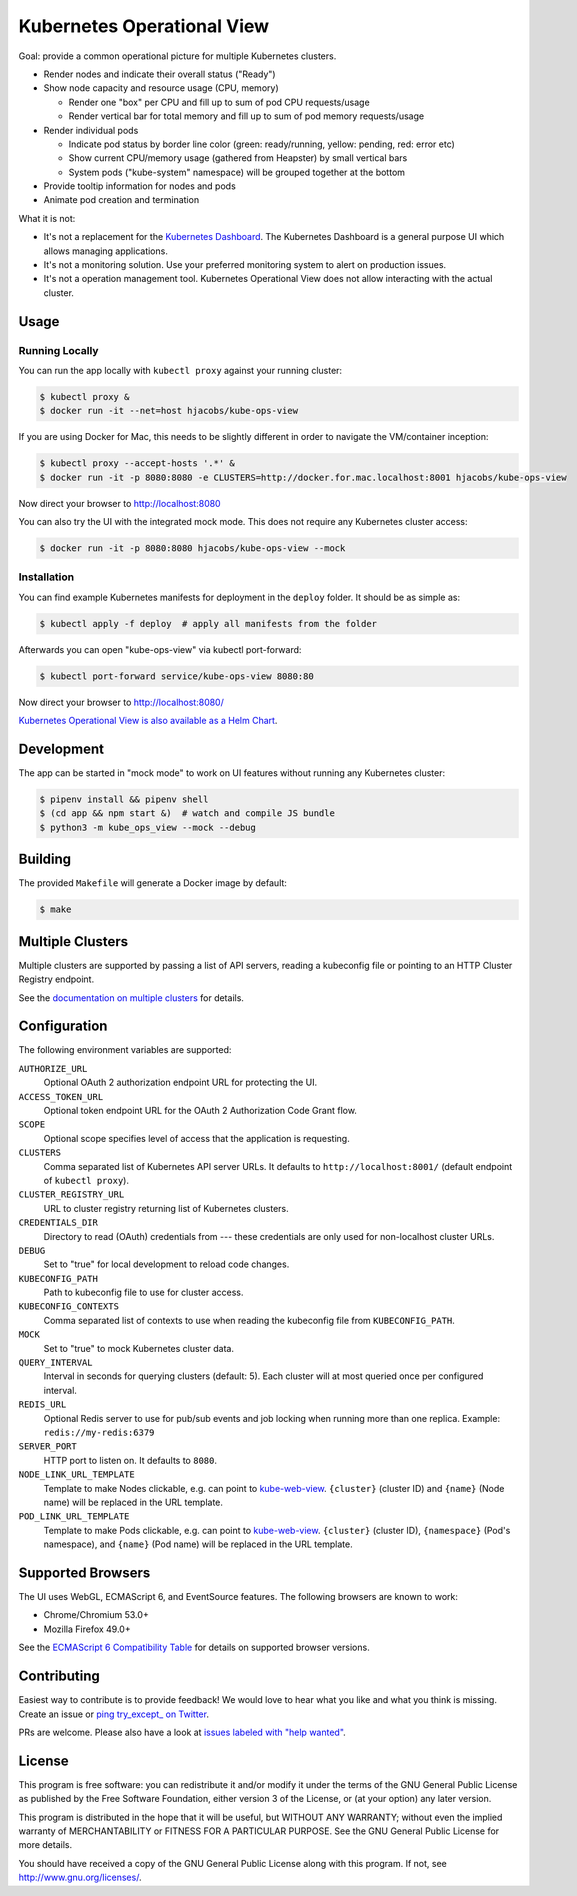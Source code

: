 ===========================
Kubernetes Operational View
===========================

.. image:: https://travis-ci.org/hjacobs/kube-ops-view.svg?branch=master
   :target: https://travis-ci.org/hjacobs/kube-ops-view
   :alt: Travis CI Build Status

.. image:: https://readthedocs.org/projects/kubernetes-operational-view/badge/?version=latest
   :target: http://kubernetes-operational-view.readthedocs.io/en/latest/?badge=latest
   :alt: Documentation Status

.. image:: 	https://img.shields.io/docker/pulls/hjacobs/kube-ops-view.svg
   :target: https://hub.docker.com/r/hjacobs/kube-ops-view
   :alt: Docker pulls

.. image:: https://img.shields.io/badge/calver-YY.MM.MICRO-22bfda.svg
   :target: http://calver.org
   :alt: Calendar Versioning

.. image:: screenshot.png
   :alt: Screenshot

Goal: provide a common operational picture for multiple Kubernetes clusters.

* Render nodes and indicate their overall status ("Ready")
* Show node capacity and resource usage (CPU, memory)

  * Render one "box" per CPU and fill up to sum of pod CPU requests/usage
  * Render vertical bar for total memory and fill up to sum of pod memory requests/usage

* Render individual pods

  * Indicate pod status by border line color (green: ready/running, yellow: pending, red: error etc)
  * Show current CPU/memory usage (gathered from Heapster) by small vertical bars
  * System pods ("kube-system" namespace) will be grouped together at the bottom

* Provide tooltip information for nodes and pods
* Animate pod creation and termination

What it is not:

* It's not a replacement for the `Kubernetes Dashboard`_. The Kubernetes Dashboard is a general purpose UI which allows managing applications.
* It's not a monitoring solution. Use your preferred monitoring system to alert on production issues.
* It's not a operation management tool. Kubernetes Operational View does not allow interacting with the actual cluster.


Usage
=====

Running Locally
---------------

You can run the app locally with ``kubectl proxy`` against your running cluster:

.. code-block:: bash

    $ kubectl proxy &
    $ docker run -it --net=host hjacobs/kube-ops-view

If you are using Docker for Mac, this needs to be slightly different in order to navigate the VM/container inception:

.. code-block:: bash

    $ kubectl proxy --accept-hosts '.*' &
    $ docker run -it -p 8080:8080 -e CLUSTERS=http://docker.for.mac.localhost:8001 hjacobs/kube-ops-view

Now direct your browser to http://localhost:8080

You can also try the UI with the integrated mock mode. This does not require any Kubernetes cluster access:

.. code-block:: bash

    $ docker run -it -p 8080:8080 hjacobs/kube-ops-view --mock

Installation
------------

You can find example Kubernetes manifests for deployment in the ``deploy`` folder.
It should be as simple as:

.. code-block:: bash

    $ kubectl apply -f deploy  # apply all manifests from the folder

Afterwards you can open "kube-ops-view" via kubectl port-forward:

.. code-block:: bash

    $ kubectl port-forward service/kube-ops-view 8080:80

Now direct your browser to http://localhost:8080/

`Kubernetes Operational View is also available as a Helm Chart`_.

.. _Kubernetes Operational View is also available as a Helm Chart: https://kubeapps.com/charts/stable/kube-ops-view


Development
===========

The app can be started in "mock mode" to work on UI features without running any Kubernetes cluster:

.. code-block:: bash

    $ pipenv install && pipenv shell
    $ (cd app && npm start &)  # watch and compile JS bundle
    $ python3 -m kube_ops_view --mock --debug


Building
========

The provided ``Makefile`` will generate a Docker image by default:

.. code-block:: bash

    $ make


Multiple Clusters
=================

Multiple clusters are supported by passing a list of API servers, reading a kubeconfig file or pointing to an HTTP Cluster Registry endpoint.

See the `documentation on multiple clusters`_ for details.

.. _documentation on multiple clusters: https://kubernetes-operational-view.readthedocs.io/en/latest/multiple-clusters.html


Configuration
=============

The following environment variables are supported:

``AUTHORIZE_URL``
    Optional OAuth 2 authorization endpoint URL for protecting the UI.
``ACCESS_TOKEN_URL``
    Optional token endpoint URL for the OAuth 2 Authorization Code Grant flow.
``SCOPE``
    Optional scope specifies level of access that the application is requesting.
``CLUSTERS``
    Comma separated list of Kubernetes API server URLs. It defaults to ``http://localhost:8001/`` (default endpoint of ``kubectl proxy``).
``CLUSTER_REGISTRY_URL``
    URL to cluster registry returning list of Kubernetes clusters.
``CREDENTIALS_DIR``
    Directory to read (OAuth) credentials from --- these credentials are only used for non-localhost cluster URLs.
``DEBUG``
    Set to "true" for local development to reload code changes.
``KUBECONFIG_PATH``
    Path to kubeconfig file to use for cluster access.
``KUBECONFIG_CONTEXTS``
    Comma separated list of contexts to use when reading the kubeconfig file from ``KUBECONFIG_PATH``.
``MOCK``
    Set to "true" to mock Kubernetes cluster data.
``QUERY_INTERVAL``
    Interval in seconds for querying clusters (default: 5). Each cluster will at most queried once per configured interval.
``REDIS_URL``
    Optional Redis server to use for pub/sub events and job locking when running more than one replica. Example: ``redis://my-redis:6379``
``SERVER_PORT``
    HTTP port to listen on. It defaults to ``8080``.
``NODE_LINK_URL_TEMPLATE``
    Template to make Nodes clickable, e.g. can point to `kube-web-view <https://codeberg.org/hjacobs/kube-web-view/>`_. ``{cluster}`` (cluster ID) and ``{name}`` (Node name) will be replaced in the URL template.
``POD_LINK_URL_TEMPLATE``
    Template to make Pods clickable, e.g. can point to `kube-web-view <https://codeberg.org/hjacobs/kube-web-view/>`_. ``{cluster}`` (cluster ID), ``{namespace}`` (Pod's namespace), and ``{name}`` (Pod name) will be replaced in the URL template.


Supported Browsers
==================

The UI uses WebGL, ECMAScript 6, and EventSource features.
The following browsers are known to work:

* Chrome/Chromium 53.0+
* Mozilla Firefox 49.0+

See the `ECMAScript 6 Compatibility Table`_ for details on supported browser versions.

Contributing
============

Easiest way to contribute is to provide feedback! We would love to hear what you like and what you think is missing.
Create an issue or `ping try_except_ on Twitter`_.

PRs are welcome. Please also have a look at `issues labeled with "help wanted"`_.


License
=======

This program is free software: you can redistribute it and/or modify
it under the terms of the GNU General Public License as published by
the Free Software Foundation, either version 3 of the License, or
(at your option) any later version.

This program is distributed in the hope that it will be useful,
but WITHOUT ANY WARRANTY; without even the implied warranty of
MERCHANTABILITY or FITNESS FOR A PARTICULAR PURPOSE.  See the
GNU General Public License for more details.

You should have received a copy of the GNU General Public License
along with this program.  If not, see http://www.gnu.org/licenses/.

.. _Kubernetes Dashboard: https://github.com/kubernetes/dashboard
.. _ECMAScript 6 Compatibility Table: https://kangax.github.io/compat-table/es6/
.. _ping try_except_ on Twitter: https://twitter.com/try_except_
.. _issues labeled with "help wanted": https://github.com/hjacobs/kube-ops-view/issues?q=is%3Aissue+is%3Aopen+label%3A%22help+wanted%22
